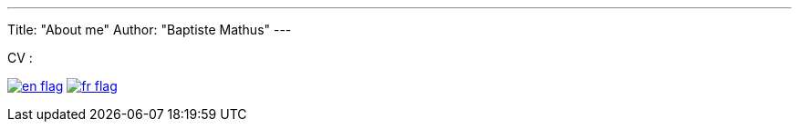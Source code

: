 ---
Title: "About me"
Author: "Baptiste Mathus"
---

CV :

image:/images/en-flag.png[title="English - Resume", link="/cv/en.html"]
image:/images/fr-flag.png[title="Français - Curriculum vitæ", link="/cv/fr.html"]
